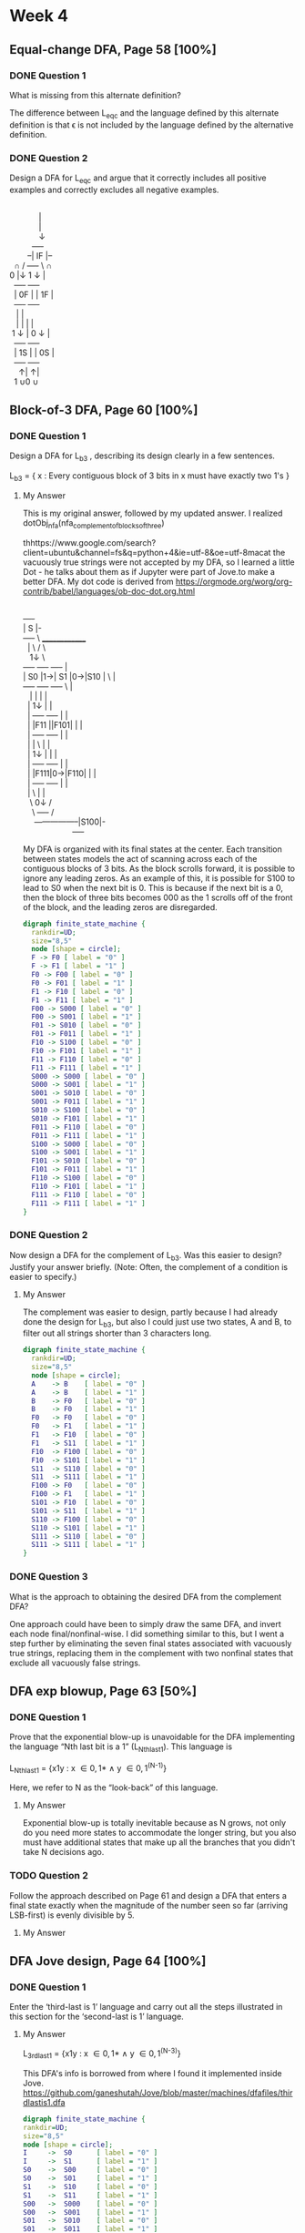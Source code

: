 * Week 4
** Equal-change DFA, Page 58 [100%]
*** DONE Question 1
    CLOSED: [2019-01-30 Wed 16:40]
    What is missing from this alternate definition?

    The difference between L_{eqc} and the language defined by this alternate
    definition is that \epsilon is not included by the language defined by the
    alternative definition.

*** DONE Question 2
    CLOSED: [2019-01-30 Wed 17:04]
    Design a DFA for L_{eqc} and argue that it correctly includes all positive
    examples and correctly excludes all negative examples.

    #+BEGIN_VERSE

                        |
                        |
                        \darr
                     +----+
                   --| IF |--
             \cap   /  +----+  \   \cap
           0 |\darr  \darr 0        1 \darr  |\darr 1
             +----+          +----+
             | 0F |          | 1F |
             +----+          +----+
              |  \uarr 0          |  \uarr 1
              |  |            |  |
            1 \darr  |          0 \darr  |
             +----+          +----+
             | 1S |          | 0S |
             +----+          +----+
               \uarr|              \uarr|
             1 \cup            0 \cup

    #+END_VERSE 

** Block-of-3 DFA, Page 60 [100%]
*** DONE Question 1
    CLOSED: [2019-01-30 Wed 21:34]
    Design a DFA for L_{b3} , describing its design clearly in a few sentences.
    
    L_{b3} = { x : Every contiguous block of 3 bits in x must have exactly two 1's }

**** My Answer

     This is my original answer, followed by my updated answer. I realized dotObj_nfa(nfa_complement_of_blocks_of_three)

thhttps://www.google.com/search?client=ubuntu&channel=fs&q=python+4&ie=utf-8&oe=utf-8macat
     the vacuously true strings were not accepted by my DFA, so I learned a
     little Dot  - he talks about them as if Jupyter were part of Jove.to make a better DFA. My dot code is derived from
     https://orgmode.org/worg/org-contrib/babel/languages/ob-doc-dot.org.html

     #+BEGIN_VERSE

     +----+
     | S  |-
     +----+  \     ______________
       |       \  /              \
       \darr0      1\darr \darr1              \
     +----+   +----+   +----+     |
     | S0 |1\rarr| S1 |0\rarr|S10 | \    |
     +----+   +----+   +----+  \   |
       \uarr0       |        |     |   |
       |       1\darr       1\darr     |   |
       |      +----+   +----+  |   |
       |      |F11 |\larr1|F101|  |   |
       |      +----+   +----+  |   |
       |        |    \    \uarr1   |   |
       |       1\darr     \darr0  |    |   |
       |      +----+   +----+  |   |
       |      |F111|0\rarr|F110|  |   |
       |      +----+   +----+  |   |
       |                   \   |   |
        \                  0\darr  \darr0  /
         \                 +----+ /
          -----------------|S100|-
                           +----+

     #+END_VERSE

     My DFA is organized with its final states at the center. Each transition
     between states models the act of scanning across each of the contiguous
     blocks of 3 bits. As the block scrolls forward, it is possible to ignore
     any leading zeros. As an example of this, it is possible for S100 to lead
     to S0 when the next bit is 0. This is because if the next bit is a 0, then
     the block of three bits becomes 000 as the 1 scrolls off of the front of
     the block, and the leading zeros are disregarded.

     #+BEGIN_SRC dot :file Lb3.png
       digraph finite_state_machine {
         rankdir=UD;
         size="8,5"
         node [shape = circle];
         F -> F0 [ label = "0" ]
         F -> F1 [ label = "1" ]
         F0 -> F00 [ label = "0" ]
         F0 -> F01 [ label = "1" ]
         F1 -> F10 [ label = "0" ]
         F1 -> F11 [ label = "1" ]
         F00 -> S000 [ label = "0" ]
         F00 -> S001 [ label = "1" ]
         F01 -> S010 [ label = "0" ]
         F01 -> F011 [ label = "1" ]
         F10 -> S100 [ label = "0" ]
         F10 -> F101 [ label = "1" ]
         F11 -> F110 [ label = "0" ]
         F11 -> F111 [ label = "1" ]
         S000 -> S000 [ label = "0" ]
         S000 -> S001 [ label = "1" ]
         S001 -> S010 [ label = "0" ]
         S001 -> F011 [ label = "1" ]
         S010 -> S100 [ label = "0" ]
         S010 -> F101 [ label = "1" ]
         F011 -> F110 [ label = "0" ]
         F011 -> F111 [ label = "1" ]
         S100 -> S000 [ label = "0" ]
         S100 -> S001 [ label = "1" ]
         F101 -> S010 [ label = "0" ]
         F101 -> F011 [ label = "1" ]
         F110 -> S100 [ label = "0" ]
         F110 -> F101 [ label = "1" ]
         F111 -> F110 [ label = "0" ]
         F111 -> F111 [ label = "1" ]
       }
     #+END_SRC

     #+RESULTS:
     [[file:Lb3.png]]

*** DONE Question 2
    CLOSED: [2019-01-31 Thu 13:30]
    Now design a DFA for the complement of L_{b3}. Was this easier to design?
    Justify your answer briefly. (Note: Often, the complement of a condition is
    easier to specify.)

**** My Answer    

     The complement was easier to design, partly because I had already done the
     design for L_{b3}, but also I could just use two states, A and B, to filter
     out all strings shorter than 3 characters long.

     #+BEGIN_SRC dot :file Lb3'.png
       digraph finite_state_machine {
         rankdir=UD;
         size="8,5"
         node [shape = circle];
         A    -> B    [ label = "0" ]
         A    -> B    [ label = "1" ]
         B    -> F0   [ label = "0" ]         
         B    -> F0   [ label = "1" ]         
         F0   -> F0   [ label = "0" ]
         F0   -> F1   [ label = "1" ]
         F1   -> F10  [ label = "0" ]
         F1   -> S11  [ label = "1" ]
         F10  -> F100 [ label = "0" ]
         F10  -> S101 [ label = "1" ]
         S11  -> S110 [ label = "0" ]
         S11  -> S111 [ label = "1" ]
         F100 -> F0   [ label = "0" ]
         F100 -> F1   [ label = "1" ]
         S101 -> F10  [ label = "0" ]
         S101 -> S11  [ label = "1" ]
         S110 -> F100 [ label = "0" ]
         S110 -> S101 [ label = "1" ]
         S111 -> S110 [ label = "0" ]
         S111 -> S111 [ label = "1" ]
       }
     #+END_SRC

     #+RESULTS:
     [[file:Lb3'.png]]

*** DONE Question 3
    CLOSED: [2019-01-31 Thu 13:33]
    What is the approach to obtaining the desired DFA from the complement DFA?

    One approach could have been to simply draw the same DFA, and invert each
    node final/nonfinal-wise. I did something similar to this, but I went a step
    further by eliminating the seven final states associated with vacuously true
    strings, replacing them in the complement with two nonfinal states that
    exclude all vacuously false strings.

** DFA exp blowup, Page 63 [50%]
*** DONE Question 1
    CLOSED: [2019-02-01 Fri 21:42]
    Prove that the exponential blow-up is unavoidable for the DFA implementing
    the language “Nth last bit is a 1” (L_{Nthlast1}). This language is

    L_{Nthlast1} = {x1y : x \in {0,1}* \land y \in {0,1}^{(N-1)}}

    Here, we refer to N as the “look-back” of this language.

**** My Answer

     Exponential blow-up is totally inevitable because as N grows, not only do
     you need more states to accommodate the longer string, but you also must
     have additional states that make up all the branches that you didn't take N
     decisions ago.
     
*** TODO Question 2
    Follow the approach described on Page 61 and design a DFA that enters a
    final state exactly when the magnitude of the number seen so far (arriving
    LSB-first) is evenly divisible by 5.

**** My Answer

** DFA Jove design, Page 64 [100%]
*** DONE Question 1
    CLOSED: [2019-02-01 Fri 21:25]
    Enter the ‘third-last is 1’ language and carry out all the steps illustrated
    in this section for the ‘second-last is 1’ language.

**** My Answer
     L_{3rdlast1} = {x1y : x \in {0,1}* \land y \in {0,1}^{(N-3)}}

     This DFA's info is borrowed from where I found it implemented inside Jove.
     https://github.com/ganeshutah/Jove/blob/master/machines/dfafiles/thirdlastis1.dfa

	     #+BEGIN_SRC dot :file third-last-is-1.png
         digraph finite_state_machine {
         rankdir=UD;
         size="8,5"
         node [shape = circle];
         I     ->  S0      [ label = "0" ]
         I     ->  S1      [ label = "1" ]
         S0    ->  S00     [ label = "0" ]
         S0    ->  S01     [ label = "1" ]
         S1    ->  S10     [ label = "0" ]
         S1    ->  S11     [ label = "1" ]
         S00   ->  S000    [ label = "0" ]
         S00   ->  S001    [ label = "1" ]
         S01   ->  S010    [ label = "0" ]
         S01   ->  S011    [ label = "1" ]
         S10   ->  F100    [ label = "0" ]
         S10   ->  F101    [ label = "1" ]
         S11   ->  F110    [ label = "0" ]
         S11   ->  F111    [ label = "1" ]
         S000  ->  S000    [ label = "0" ]
         S000  ->  S001    [ label = "1" ]
         S001  ->  S010    [ label = "0" ]
         S001  ->  S011    [ label = "1" ]
         S010  ->  F100    [ label = "0" ]
         S010  ->  F101    [ label = "1" ]
         S011  ->  F110    [ label = "0" ]
         S011  ->  F111    [ label = "1" ]
         F100  ->  S000    [ label = "0" ]
         F100  ->  S001    [ label = "1" ]
         F101  ->  S010    [ label = "0" ]   
         F101  ->  S011    [ label = "1" ]
         F110 ->  F100    [ label = "0" ]
         F110 ->  F101    [ label = "1" ]
         F111 -> F110    [ label = "0" ]
         F111 ->  F111    [ label = "1" ]
         }
     #+END_SRC

     #+RESULTS:
     [[file:Lb3'.png]]
			 
*** DONE Question 2
    CLOSED: [2019-02-01 Fri 21:38]
    For all the DFA you have been asked to design in this chapter, enter them
    using the markdown syntax of Jove. Then run them under Jove. See book for
    full instructions.
**** My Answer
     I did these in Dot code, so that they could be part of my Org mode
     document when I submit my portfolio to be graded.

** DFA Jove, union, intersection, Page 68 [0%]
*** TODO Question 1
    Take the DFA of Figure 4.7, calling it D. Obtain its complement, calling it
    Dc. Obtain the union of D and Dc without the pruneUnreach call. Print the
    resulting DFA. Is this still a DFA? (Hint: DFA are allowed to have
    disconnected states. However, these are annoying and many algorithms do not
    allow disconnected states; hence we prune unreachable states using the
    algorithm in Figure 6.3.)
**** My Answer

*** TODO Question 2
    Describe the algorithm implemented by pruneUnreach in Jove. Its code is in
    Figure 6.3.
**** My Answer

** DFA, DeMorgan's Law, Page 79 [0%]
*** TODO Question 1
   Argue that if langeq-dfa(D1,D2) holds but iso-dfa(D1,D2) does not hold, then
   the bijection mentioned under the Myhill-Nerode theorem does not exist.
**** My Answer

*** TODO Question 2
    Attempt to directly design a DFA that accepts exactly the strings that
    contain an odd number of 1s and end in 0101. Proceed by trying to write a
    markdown description directly or draw the DFA on paper and convert it to a
    markdown.
**** My Answer

*** TODO Question 3
    Step through Figure 6.10 (call it DFA D) and make sure that the language is
    indeed the intersection of these two languages. Write down three positive
    examples handled by D and three negative ex- amples avoided by D. Now, using
    our tools, check for the existence of a negative string in D with respect to
    “ends in 0101” as follows: 
    • Obtain the complement of “ends in 0101”. 
    • Intersect with D and make sure that the intersection is empty. 
    • As extra practice, minimize this intersection; what must it emerge as (a specific
    kind of DFA; describe that in a sentence)?
**** My Answer

*** TODO Question 4
    Design a DFA for recognizing the language of all strings over \Sigma = {a , b}
    that contain an odd number of a ’s (call it D_{oa} ). Next obtain D_{eb} , a DFA
    that recognizes strings with an even number of b’s. From D_{oa} and D_{eb}, show
    how to obtain a DFA for D_{ea} ∪ D_{ob} using DeMorgan’s Law. Show all the steps
    using Jove.

**** My Answer
     
